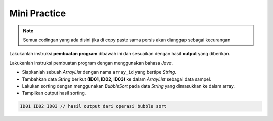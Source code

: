 Mini Practice 
===================

.. note::

    Semua codingan yang ada disini jika di copy paste sama persis akan dianggap sebagai kecurangan


Lakukanlah instruksi **pembuatan program** dibawah ini dan sesuaikan dengan hasil **output** yang diberikan.

Lakukanlah instruksi pembuatan program dengan menggunakan bahasa *Java*.

- Siapkanlah sebuah *ArrayList* dengan nama ``array_id`` yang bertipe *String*.
- Tambahkan data *String* berikut **(ID01, ID02, ID03)** ke dalam *ArrayList* sebagai data sampel.
- Lakukan sorting dengan menggunakan *BubbleSort* pada data *String* yang dimasukkan ke dalam array.
- Tampilkan output hasil sorting.

.. code:: console
    
    ID01 ID02 ID03 // hasil output dari operasi bubble sort